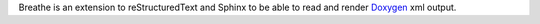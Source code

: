 Breathe is an extension to reStructuredText and Sphinx to be able to read and 
render `Doxygen <http://www.doxygen.org>`__ xml output.


